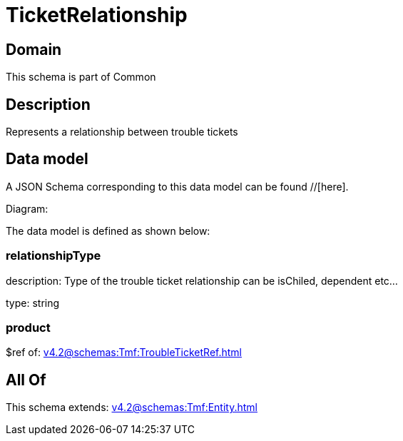 = TicketRelationship

[#domain]
== Domain

This schema is part of Common

[#description]
== Description
Represents a relationship between trouble tickets


[#data_model]
== Data model

A JSON Schema corresponding to this data model can be found //[here].

Diagram:


The data model is defined as shown below:


=== relationshipType
description: Type of the trouble ticket relationship can be isChiled, dependent etc...

type: string


=== product
$ref of: xref:v4.2@schemas:Tmf:TroubleTicketRef.adoc[]


[#all_of]
== All Of

This schema extends: xref:v4.2@schemas:Tmf:Entity.adoc[]
